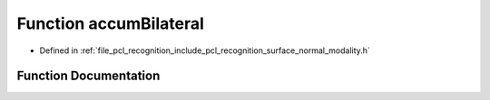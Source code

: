 .. _exhale_function_surface__normal__modality_8h_1a746a05c204b506eeb1e6051ad7c81ec9:

Function accumBilateral
=======================

- Defined in :ref:`file_pcl_recognition_include_pcl_recognition_surface_normal_modality.h`


Function Documentation
----------------------


.. doxygenfunction:: accumBilateral(long, long, long, long *, long *, int)

